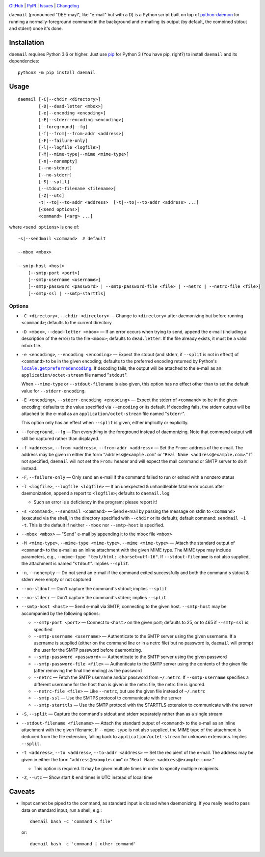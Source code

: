 .. image:: http://www.repostatus.org/badges/latest/active.svg
    :target: http://www.repostatus.org/#active
    :alt: Project Status: Active - The project has reached a stable, usable
          state and is being actively developed.

.. image:: https://travis-ci.com/jwodder/daemail.svg?branch=master
    :target: https://travis-ci.com/jwodder/daemail

.. image:: https://codecov.io/gh/jwodder/daemail/branch/master/graph/badge.svg
    :target: https://codecov.io/gh/jwodder/daemail

.. image:: https://img.shields.io/pypi/pyversions/daemail.svg
    :target: https://pypi.org/project/daemail

.. image:: https://img.shields.io/github/license/jwodder/daemail.svg?maxAge=2592000
    :target: https://opensource.org/licenses/MIT
    :alt: MIT License

.. image:: https://img.shields.io/badge/Say%20Thanks-!-1EAEDB.svg
    :target: https://saythanks.io/to/jwodder

`GitHub <https://github.com/jwodder/daemail>`_
| `PyPI <https://pypi.org/project/daemail>`_
| `Issues <https://github.com/jwodder/daemail/issues>`_
| `Changelog <https://github.com/jwodder/daemail/blob/master/CHANGELOG.md>`_

``daemail`` (pronounced "DEE-mayl", like "e-mail" but with a D) is a Python
script built on top of `python-daemon
<https://pypi.org/project/python-daemon>`_ for running a normally-foreground
command in the background and e-mailing its output (by default, the combined
stdout and stderr) once it's done.


Installation
============

``daemail`` requires Python 3.6 or higher.  Just use `pip
<https://pip.pypa.io>`_ for Python 3 (You have pip, right?) to install
``daemail`` and its dependencies::

    python3 -m pip install daemail


Usage
=====

::

    daemail [-C|--chdir <directory>]
            [-D|--dead-letter <mbox>]
            [-e|--encoding <encoding>]
            [-E|--stderr-encoding <encoding>]
            [--foreground|--fg]
            [-f|--from|--from-addr <address>]
            [-F|--failure-only]
            [-l|--logfile <logfile>]
            [-M|--mime-type|--mime <mime-type>]
            [-n|--nonempty]
            [--no-stdout]
            [--no-stderr]
            [-S|--split]
            [--stdout-filename <filename>]
            [-Z|--utc]
            -t|--to|--to-addr <address>  [-t|--to|--to-addr <address> ...]
            [<send options>]
            <command> [<arg> ...]

where ``<send options>`` is one of::

    -s|--sendmail <command>  # default

    --mbox <mbox>

    --smtp-host <host>
        [--smtp-port <port>]
        [--smtp-username <username>]
        [--smtp-password <password> | --smtp-password-file <file> | --netrc | --netrc-file <file>]
        [--smtp-ssl | --smtp-starttls]


Options
-------

- ``-C <directory>``, ``--chdir <directory>`` — Change to ``<directory>`` after
  daemonizing but before running ``<command>``; defaults to the current
  directory

- ``-D <mbox>``, ``--dead-letter <mbox>`` — If an error occurs when trying to
  send, append the e-mail (including a description of the error) to the file
  ``<mbox>``; defaults to ``dead.letter``.  If the file already exists, it must
  be a valid mbox file.

- ``-e <encoding>``, ``--encoding <encoding>`` — Expect the stdout (and stderr,
  if ``--split`` is not in effect) of ``<command>`` to be in the given
  encoding; defaults to the preferred encoding returned by Python's
  |getpreferredencoding|_.  If decoding fails, the output will be attached to
  the e-mail as an ``application/octet-stream`` file named "``stdout``".

  When ``--mime-type`` or ``--stdout-filename`` is also given, this option has
  no effect other than to set the default value for ``--stderr-encoding``.

- ``-E <encoding>``, ``--stderr-encoding <encoding>`` — Expect the stderr of
  ``<command>`` to be in the given encoding; defaults to the value specified
  via ``--encoding`` or its default.  If decoding fails, the stderr output will
  be attached to the e-mail as an ``application/octet-stream`` file named
  "``stderr``".

  This option only has an effect when ``--split`` is given, either implicitly
  or explicitly.

- ``--foreground``, ``--fg`` — Run everything in the foreground instead of
  daemonizing.  Note that command output will still be captured rather than
  displayed.

- ``-f <address>``, ``--from <address>``, ``--from-addr <address>`` — Set the
  ``From:`` address of the e-mail.  The address may be given in either the form
  "``address@example.com``" or "``Real Name <address@example.com>``."  If not
  specified, ``daemail`` will not set the ``From:`` header and will expect the
  mail command or SMTP server to do it instead.

- ``-F``, ``--failure-only`` — Only send an e-mail if the command failed to run
  or exited with a nonzero status

- ``-l <logfile>``, ``--logfile <logfile>`` — If an unexpected & unhandleable
  fatal error occurs after daemonization, append a report to ``<logfile>``;
  defaults to ``daemail.log``

  - Such an error is a deficiency in the program; please report it!

- ``-s <command>``, ``--sendmail <command>`` — Send e-mail by passing the
  message on stdin to ``<command>`` (executed via the shell, in the directory
  specified with ``--chdir`` or its default); default command: ``sendmail -i
  -t``.  This is the default if neither ``--mbox`` nor ``--smtp-host`` is
  specified.

- ``--mbox <mbox>`` — "Send" e-mail by appending it to the mbox file ``<mbox>``

- ``-M <mime-type>``, ``--mime-type <mime-type>``, ``--mime <mime-type>`` —
  Attach the standard output of ``<command>`` to the e-mail as an inline
  attachment with the given MIME type.  The MIME type may include parameters,
  e.g., ``--mime-type "text/html; charset=utf-16"``.  If ``--stdout-filename``
  is not also supplied, the attachment is named "``stdout``".  Implies
  ``--split``.

- ``-n``, ``--nonempty`` — Do not send an e-mail if the command exited
  successfully and both the command's stdout & stderr were empty or not
  captured

- ``--no-stdout`` — Don't capture the command's stdout; implies ``--split``

- ``--no-stderr`` — Don't capture the command's stderr; implies ``--split``

- ``--smtp-host <host>`` — Send e-mail via SMTP, connecting to the given host.
  ``--smtp-host`` may be accompanied by the following options:

  - ``--smtp-port <port>`` — Connect to ``<host>`` on the given port; defaults
    to 25, or to 465 if ``--smtp-ssl`` is specified

  - ``--smtp-username <username>`` — Authenticate to the SMTP server using the
    given username.  If a username is supplied (either on the command line or
    in a netrc file) but no password is, ``daemail`` will prompt the user for
    the SMTP password before daemonizing.

  - ``--smtp-password <password>`` — Authenticate to the SMTP server using the
    given password

  - ``--smtp-password-file <file>`` — Authenticate to the SMTP server using the
    contents of the given file (after removing the final line ending) as the
    password

  - ``--netrc`` — Fetch the SMTP username and/or password from ``~/.netrc``.
    If ``--smtp-username`` specifies a different username for the host than is
    given in the netrc file, the netrc file is ignored.

  - ``--netrc-file <file>`` — Like ``--netrc``, but use the given file instead
    of ``~/.netrc``

  - ``--smtp-ssl`` — Use the SMTPS protocol to communicate with the server

  - ``--smtp-starttls`` — Use the SMTP protocol with the STARTTLS extension to
    communicate with the server

- ``-S``, ``--split`` — Capture the command's stdout and stderr separately
  rather than as a single stream

- ``--stdout-filename <filename>`` — Attach the standard output of
  ``<command>`` to the e-mail as an inline attachment with the given filename.
  If ``--mime-type`` is not also supplied, the MIME type of the attachment is
  deduced from the file extension, falling back to ``application/octet-stream``
  for unknown extensions.  Implies ``--split``.

- ``-t <address>``, ``--to <address>``, ``--to-addr <address>`` — Set the
  recipient of the e-mail.  The address may be given in either the form
  "``address@example.com``" or "``Real Name <address@example.com>``."

  - This option is required.  It may be given multiple times in order to
    specify multiple recipients.

- ``-Z``, ``--utc`` — Show start & end times in UTC instead of local time


Caveats
=======
- Input cannot be piped to the command, as standard input is closed when
  daemonizing.  If you really need to pass data on standard input, run a shell,
  e.g.::

    daemail bash -c 'command < file'

  or::

    daemail bash -c 'command | other-command'


.. |getpreferredencoding| replace:: ``locale.getpreferredencoding``
.. _getpreferredencoding: https://docs.python.org/3/library/locale.html#locale.getpreferredencoding
